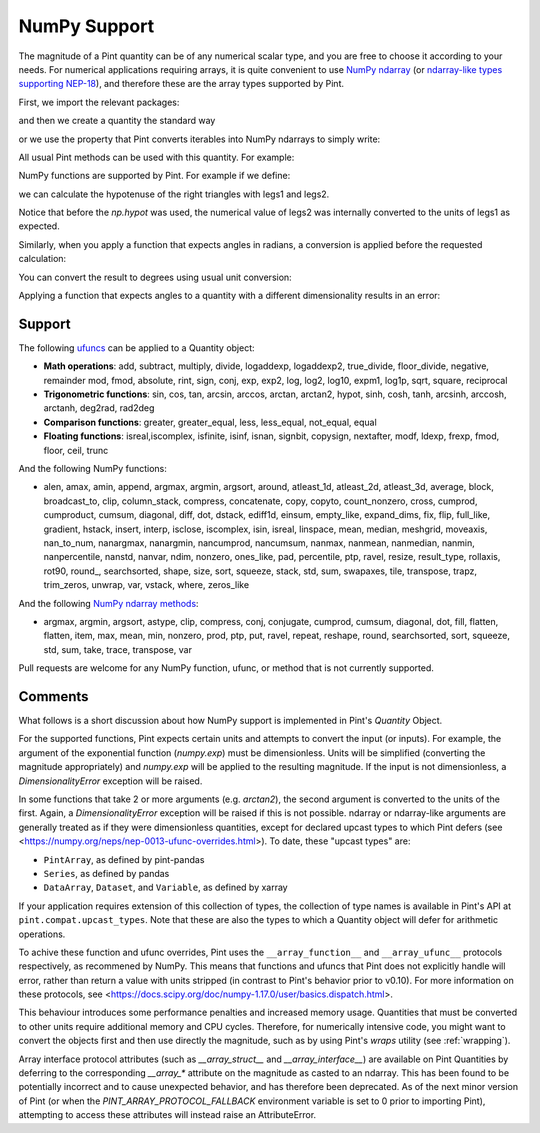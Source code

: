 .. _numpy:


NumPy Support
=============

The magnitude of a Pint quantity can be of any numerical scalar type, and you are free
to choose it according to your needs. For numerical applications requiring arrays, it is
quite convenient to use `NumPy ndarray`_ (or `ndarray-like types supporting NEP-18`_),
and therefore these are the array types supported by Pint.

First, we import the relevant packages:

.. doctest::

   >>> import numpy as np
   >>> from pint import UnitRegistry
   >>> ureg = UnitRegistry()
   >>> Q_ = ureg.Quantity

.. testsetup:: *

   import numpy as np
   from pint import UnitRegistry
   ureg = UnitRegistry()
   Q_ = ureg.Quantity

and then we create a quantity the standard way

.. doctest::

   >>> legs1 = Q_(np.asarray([3., 4.]), 'meter')
   >>> print(legs1)
   [ 3.  4.] meter

or we use the property that Pint converts iterables into NumPy ndarrays to simply write:

.. doctest::

    >>> legs1 = [3., 4.] * ureg.meter
    >>> print(legs1)
    [ 3.  4.] meter

All usual Pint methods can be used with this quantity. For example:

.. doctest::

    >>> print(legs1.to('kilometer'))
    [ 0.003  0.004] kilometer
    >>> print(legs1.dimensionality)
    [length]
    >>> legs1.to('joule')
    Traceback (most recent call last):
    ...
    DimensionalityError: Cannot convert from 'meter' ([length]) to 'joule' ([length] ** 2 * [mass] / [time] ** 2)

NumPy functions are supported by Pint. For example if we define:

.. doctest::

    >>> legs2 = [400., 300.] * ureg.centimeter
    >>> print(legs2)
    [ 400.  300.] centimeter

we can calculate the hypotenuse of the right triangles with legs1 and legs2.

.. doctest::

    >>> hyps = np.hypot(legs1, legs2)
    >>> print(hyps)
    [ 5.  5.] meter

Notice that before the `np.hypot` was used, the numerical value of legs2 was
internally converted to the units of legs1 as expected.

Similarly, when you apply a function that expects angles in radians, a conversion
is applied before the requested calculation:

.. doctest::

    >>> angles = np.arccos(legs2/hyps)
    >>> print(angles)
    [ 0.64350111  0.92729522] radian

You can convert the result to degrees using usual unit conversion:

.. doctest::

    >>> print(angles.to('degree'))
    [ 36.86989765  53.13010235] degree

Applying a function that expects angles to a quantity with a different dimensionality
results in an error:

.. doctest::

    >>> np.arccos(legs2)
    Traceback (most recent call last):
    ...
    DimensionalityError: Cannot convert from 'centimeter' ([length]) to 'dimensionless' (dimensionless)


Support
--------

The following ufuncs_ can be applied to a Quantity object:

- **Math operations**: add, subtract, multiply, divide, logaddexp, logaddexp2, true_divide, floor_divide, negative, remainder mod, fmod, absolute, rint, sign, conj, exp, exp2, log, log2, log10, expm1, log1p, sqrt, square, reciprocal
- **Trigonometric functions**: sin, cos, tan, arcsin, arccos, arctan, arctan2, hypot, sinh, cosh, tanh, arcsinh, arccosh, arctanh, deg2rad, rad2deg
- **Comparison functions**: greater, greater_equal, less, less_equal, not_equal, equal
- **Floating functions**: isreal,iscomplex, isfinite, isinf, isnan, signbit, copysign, nextafter, modf, ldexp, frexp, fmod, floor, ceil, trunc

And the following NumPy functions:

- alen, amax, amin, append, argmax, argmin, argsort, around, atleast_1d, atleast_2d, atleast_3d, average, block, broadcast_to, clip, column_stack, compress, concatenate, copy, copyto, count_nonzero, cross, cumprod, cumproduct, cumsum, diagonal, diff, dot, dstack, ediff1d, einsum, empty_like, expand_dims, fix, flip, full_like, gradient, hstack, insert, interp, isclose, iscomplex, isin, isreal, linspace, mean, median, meshgrid, moveaxis, nan_to_num, nanargmax, nanargmin, nancumprod, nancumsum, nanmax, nanmean, nanmedian, nanmin, nanpercentile, nanstd, nanvar, ndim, nonzero, ones_like, pad, percentile, ptp, ravel, resize, result_type, rollaxis, rot90, round\_, searchsorted, shape, size, sort, squeeze, stack, std, sum, swapaxes, tile, transpose, trapz, trim_zeros, unwrap, var, vstack, where, zeros_like

And the following `NumPy ndarray methods`_:

- argmax, argmin, argsort, astype, clip, compress, conj, conjugate, cumprod, cumsum, diagonal, dot, fill, flatten, flatten, item, max, mean, min, nonzero, prod, ptp, put, ravel, repeat, reshape, round, searchsorted, sort, squeeze, std, sum, take, trace, transpose, var

Pull requests are welcome for any NumPy function, ufunc, or method that is not currently
supported.


Comments
--------

What follows is a short discussion about how NumPy support is implemented in
Pint's `Quantity` Object.

For the supported functions, Pint expects certain units and attempts to convert
the input (or inputs). For example, the argument of the exponential function
(`numpy.exp`) must be dimensionless. Units will be simplified (converting the
magnitude appropriately) and `numpy.exp` will be applied to the resulting
magnitude. If the input is not dimensionless, a `DimensionalityError` exception
will be raised.

In some functions that take 2 or more arguments (e.g. `arctan2`), the second
argument is converted to the units of the first. Again, a `DimensionalityError`
exception will be raised if this is not possible. ndarray or ndarray-like arguments
are generally treated as if they were dimensionless quantities, except for declared
upcast types to which Pint defers (see
<https://numpy.org/neps/nep-0013-ufunc-overrides.html>). To date, these "upcast types" are:

- ``PintArray``, as defined by pint-pandas
- ``Series``, as defined by pandas
- ``DataArray``, ``Dataset``, and ``Variable``, as defined by xarray

If your application requires extension of this collection of types, the collection of
type names is available in Pint's API at ``pint.compat.upcast_types``. Note that these
are also the types to which a Quantity object will defer for arithmetic operations.

To achive these function and ufunc overrides, Pint uses the ``__array_function__`` and
``__array_ufunc__`` protocols respectively, as recommened by NumPy. This means that
functions and ufuncs that Pint does not explicitly handle will error, rather than return
a value with units stripped (in contrast to Pint's behavior prior to v0.10). For more
information on these protocols, see
<https://docs.scipy.org/doc/numpy-1.17.0/user/basics.dispatch.html>.

This behaviour introduces some performance penalties and increased memory
usage. Quantities that must be converted to other units require additional
memory and CPU cycles. Therefore, for numerically intensive code, you
might want to convert the objects first and then use directly the magnitude,
such as by using Pint's `wraps` utility (see :ref:`wrapping`).

Array interface protocol attributes (such as `__array_struct__` and
`__array_interface__`) are available on Pint Quantities by deferring to the
corresponding `__array_*` attribute on the magnitude as casted to an ndarray. This
has been found to be potentially incorrect and to cause unexpected behavior, and has
therefore been deprecated. As of the next minor version of Pint (or when the
`PINT_ARRAY_PROTOCOL_FALLBACK` environment variable is set to 0 prior to importing
Pint), attempting to access these attributes will instead raise an AttributeError.





.. _`NumPy ndarray`: http://docs.scipy.org/doc/numpy/reference/generated/numpy.ndarray.html
.. _`ndarray-like types supporting NEP-18`: https://numpy.org/neps/nep-0018-array-function-protocol.html
.. _ufuncs: http://docs.scipy.org/doc/numpy/reference/ufuncs.html
.. _`NumPy ndarray methods`: http://docs.scipy.org/doc/numpy/reference/arrays.ndarray.html#array-methods
